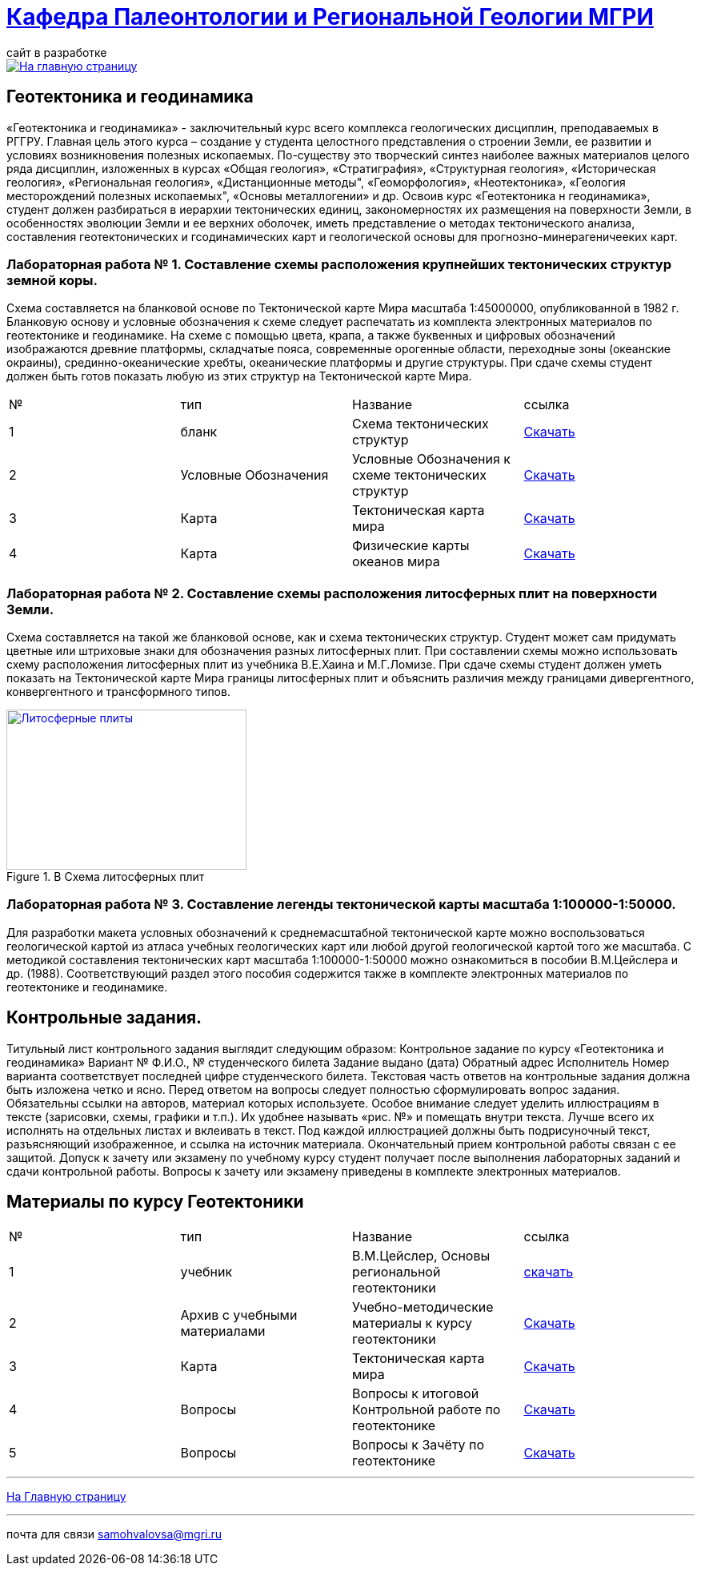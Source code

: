 = https://mgri-university.github.io/reggeo/index.html[Кафедра Палеонтологии и Региональной Геологии МГРИ]
сайт в разработке 
:imagesdir: images

[link=https://mgri-university.github.io/reggeo/index.html]
image::emb2010.jpg[На главную страницу] 
== Геотектоника и геодинамика

«Геотектоника и геодинамика» - заключительный курс всего комплекса геологических дисциплин, преподаваемых в РГГРУ. Главная цель этого курса – создание у студента целостного представления о строении Земли, ее развитии и условиях возникновения полезных ископаемых. По-существу это творческий синтез наиболее важных материалов целого ряда дисциплин, изложенных в курсах «Общая геология», «Стратиграфия», «Структурная геология», «Историческая геология», «Региональная геология», «Дистанционные методы", «Геоморфология», «Heoтектоника», «Геология месторождений полезных ископаемых", «Основы металлогении» и др.
Освоив курс «Геотектоника н геодинамика», студент должен разбираться в иерархии тектонических единиц, закономерностях их размещения на поверхности Земли, в особенностях эволюции Земли и ее верхних оболочек, иметь представление о методах тектонического анализа, составления геотектонических и гсодинамических карт и геологической основы для прогнозно-минерагеничееких карт.


=== Лабораторная работа № 1. Составление схемы расположения крупнейших тектонических структур земной коры.
****
Схема составляется на бланковой основе по Тектонической карте Мира масштаба 1:45000000, опубликованной в 1982 г. Бланковую основу и условные обозначения к схеме следует распечатать из комплекта электронных материалов по геотектонике и геодинамике. На схеме с помощью цвета, крапа, а также буквенных и цифровых обозначений изображаются древние платформы, складчатые пояса, современные орогенные области, переходные зоны (океанские окраины), срединно-океанические хребты, океанические платформы и другие структуры. При сдаче схемы студент должен быть готов показать любую из этих структур на Тектонической карте Мира.

|===
|№	|тип |Название	|ссылка	
|1|бланк| Схема тектонических структур |https://mgri-university.github.io/reggeo/images/geotekt/tekt_schema_mira.jpg[Скачать]
|2|Условные Обозначения|Условные Обозначения к схеме тектонических структур|https://mgri-university.github.io/reggeo/images/geotekt/UO_k_tect_scheme_mira.doc[Скачать]
|3|Карта|Тектоническая карта мира | https://mgri-university.github.io/reggeo/images/tectonic_world_map.zip[Скачать]
|4|Карта|Физические карты океанов мира |https://mgri-university.github.io/reggeo/images/geotekt/Oceans.zip[Скачать]
|===
****

=== Лабораторная работа № 2. Составление схемы расположения литосферных плит на поверхности Земли.
****
Схема составляется на такой же бланковой основе, как и схема тектонических структур. Студент может сам придумать цветные или штриховые знаки для обозначения разных литосферных плит. При составлении схемы можно использовать схему расположения литосферных плит из учебника В.Е.Хаина и М.Г.Ломизе. При сдаче схемы студент должен уметь показать на Тектонической карте Мира границы литосферных плит и объяснить различия между границами дивергентного, конвергентного и трансформного типов.

.B Схема литосферных плит
[link=https://mgri-university.github.io/reggeo/images/plates.jpg]
image::plates.jpg[Литосферные плиты,300,200]
****
=== Лабораторная работа № 3. Составление легенды тектонической карты масштаба 1:100000-1:50000.
****
Для разработки макета условных обозначений к среднемасштабной тектонической карте можно воспользоваться геологической картой из атласа учебных геологических карт или любой другой геологической картой того же масштаба. С методикой составления тектонических карт масштаба 1:100000-1:50000 можно ознакомиться в пособии В.М.Цейслера и др. (1988). Соответствующий раздел этого пособия содержится также в комплекте электронных материалов по геотектонике и геодинамике.
****
== Контрольные задания.
Титульный лист контрольного задания выглядит следующим образом: Контрольное задание по курсу «Геотектоника и геодинамика» Вариант №
Ф.И.О., № студенческого билета 
Задание выдано (дата) 
Обратный адрес 
Исполнитель
Номер варианта соответствует последней цифре студенческого билета. 
Текстовая часть ответов на контрольные задания должна быть изложена четко и ясно. Перед ответом на вопросы следует полностью сформулировать вопрос задания. Обязательны ссылки на авторов, материал которых используете.
Особое внимание следует уделить иллюстрациям в тексте (зарисовки, схемы, графики и т.п.). Их удобнее называть «рис. №» и помещать внутри текста. Лучше всего их исполнять на отдельных листах и вклеивать в текст. Под каждой иллюстрацией должны быть подрисуночный текст, разъясняющий изображенное, и ссылка на источник материала. Окончательный прием контрольной работы связан с ее защитой.
Допуск к зачету или экзамену по учебному курсу студент получает после выполнения лабораторных заданий и сдачи контрольной работы. Вопросы к зачету или экзамену приведены в комплекте электронных материалов.


== Материалы по курсу Геотектоники

|=== 
|№	|тип |Название	|ссылка	
|1|учебник| В.М.Цейслер, Основы региональной геотектоники | https://mgri-university.github.io/reggeo/images/geokniga-ceysler-region-geotekt(1).doc[скачать]
|2| Архив с учебными материалами |Учебно-методические материалы к курсу геотектоники | https://mgri-university.github.io/reggeo/images/new_geotektonika.zip[Скачать]
|3|Карта|Тектоническая карта мира | https://mgri-university.github.io/reggeo/images/tectonic_world_map.zip[Скачать]
|4|Вопросы |Вопросы к итоговой Контрольной работе по геотектонике | https://mgri-university.github.io/reggeo/images/вопросы_контрольная.doc[Скачать]

|5|Вопросы| Вопросы к Зачёту по геотектонике | https://mgri-university.github.io/reggeo/images/vopros_zachet.doc[Скачать]
|=== 
''''
https://mgri-university.github.io/reggeo/index.html[На Главную страницу]

''''

почта для связи samohvalovsa@mgri.ru



